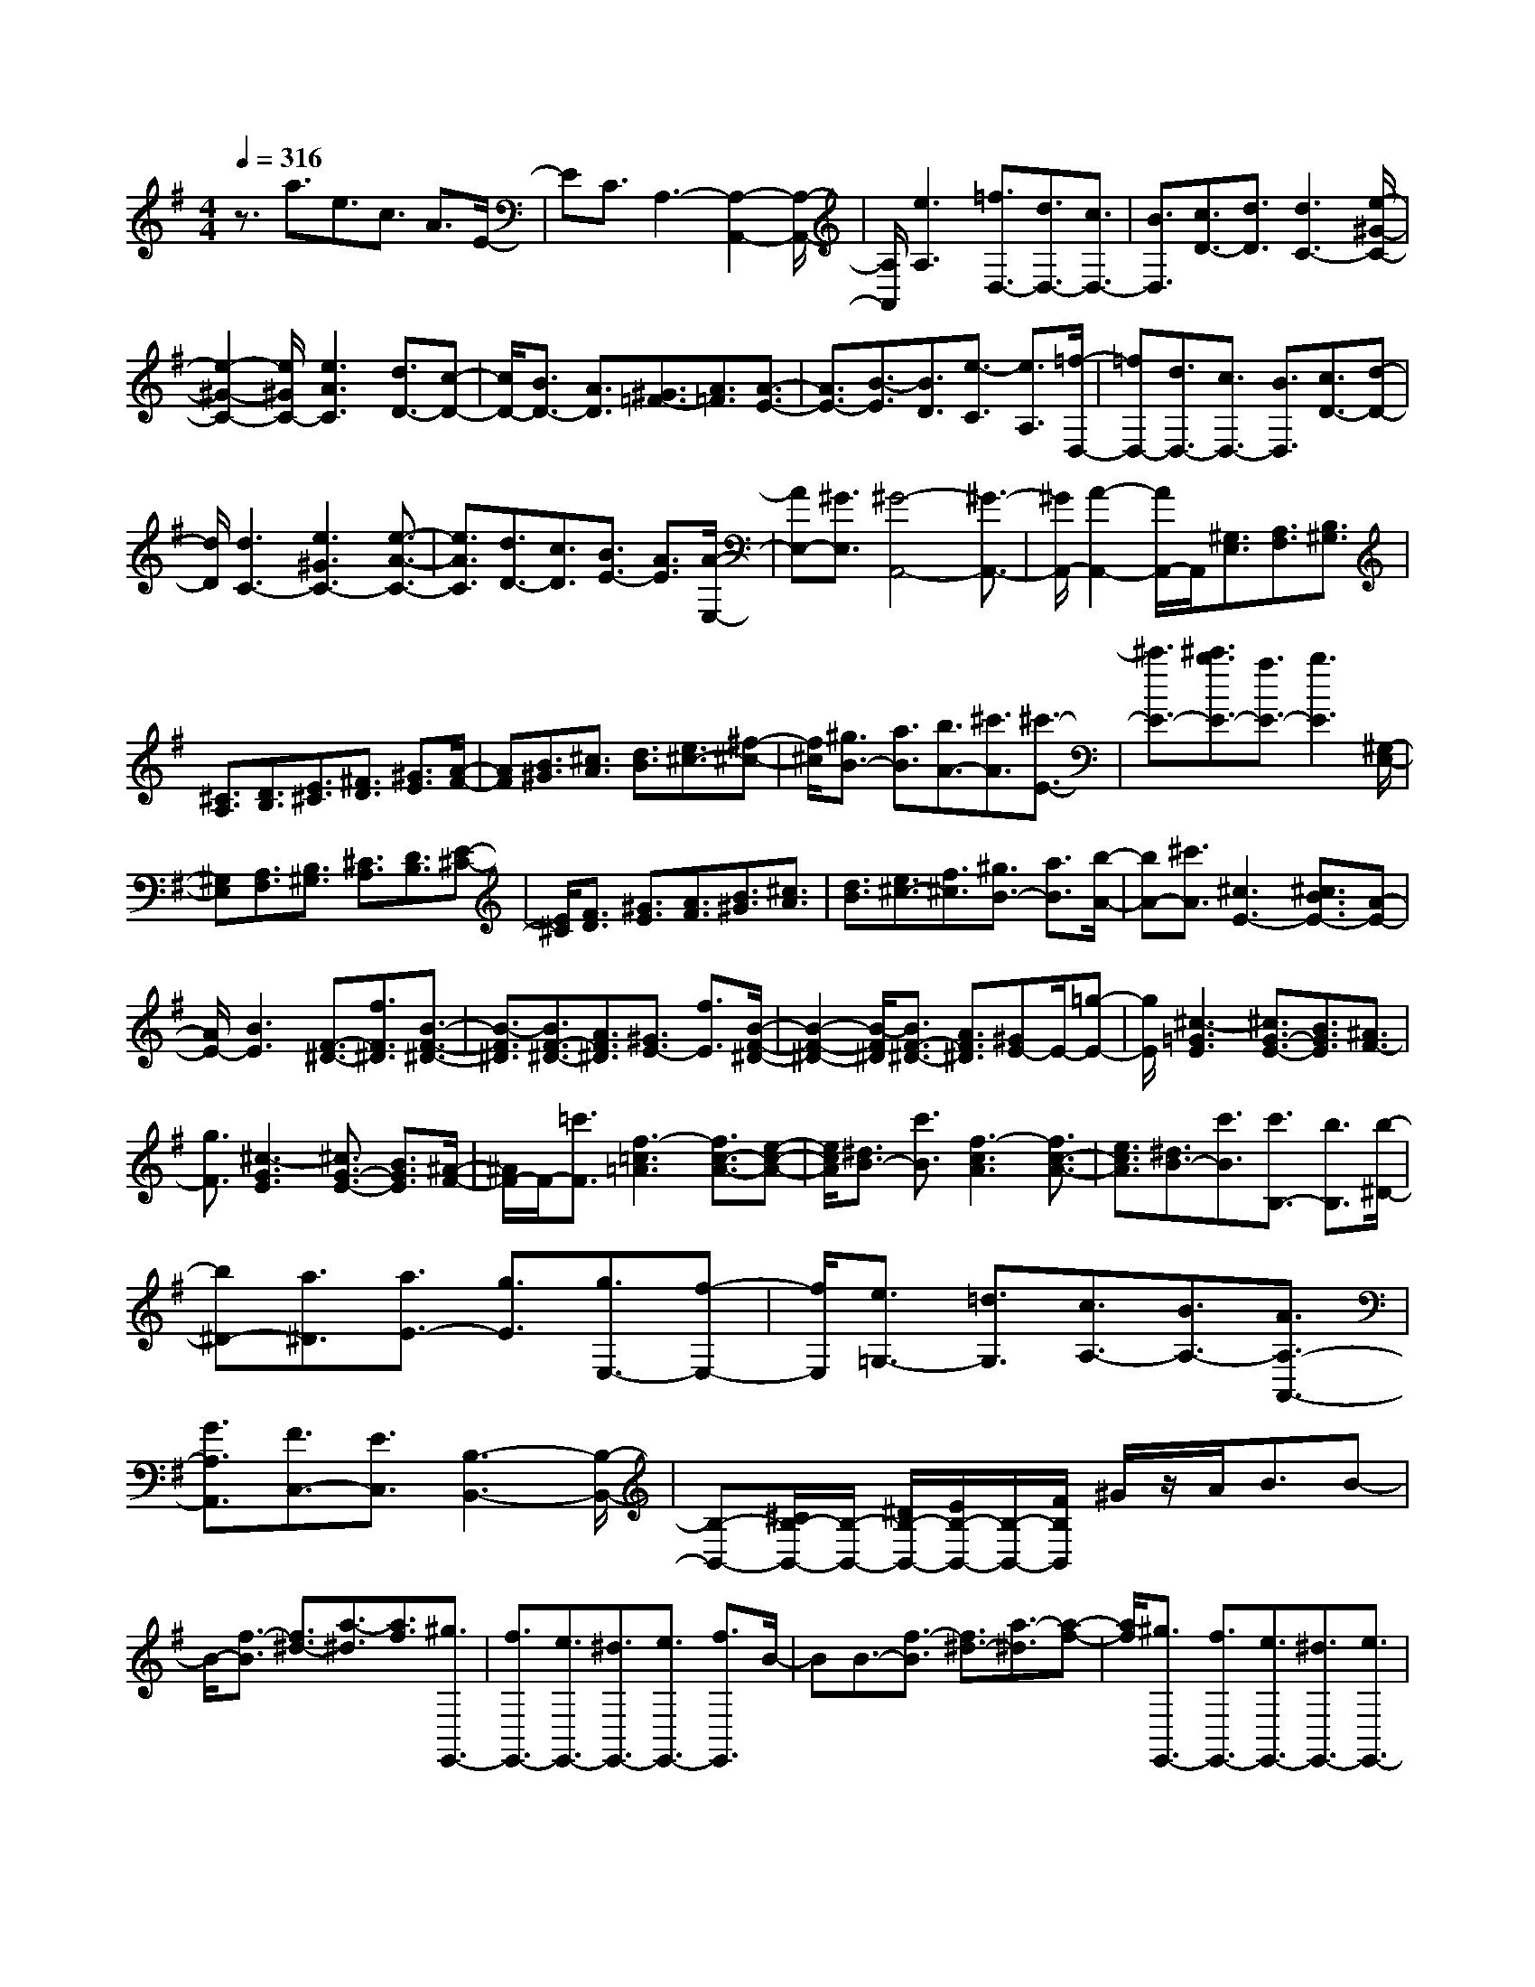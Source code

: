% input file /home/ubuntu/MusicGeneratorQuin/training_data/scarlatti/K110.MID
X: 1
T: 
M: 4/4
L: 1/8
Q:1/4=316
% Last note suggests Dorian mode tune
K:G % 1 sharps
%(C) John Sankey 1998
%%MIDI program 6
%%MIDI program 6
%%MIDI program 6
%%MIDI program 6
%%MIDI program 6
%%MIDI program 6
%%MIDI program 6
%%MIDI program 6
%%MIDI program 6
%%MIDI program 6
%%MIDI program 6
%%MIDI program 6
z3/2a3/2e3/2c3/2 A3/2E/2-|EC3/2A,3-[A,2-A,,2-][A,/2-A,,/2-]|[A,/2A,,/2][e3A,3][=f3/2D,3/2-][d3/2D,3/2-][c3/2D,3/2-]|[B3/2D,3/2][c3/2D3/2-][d3/2D3/2][d3C3-][e/2-^G/2-C/2-]|
[e2-^G2-C2-] [e/2^G/2C/2-][e3A3C3][d3/2D3/2-][c-D-]|[c/2D/2-][B3/2D3/2-] [A3/2D3/2][^G3/2=F3/2-][A3/2=F3/2][A3/2-E3/2-]|[A3/2E3/2-][B3/2-E3/2][B3/2D3/2][e3/2-C3/2] [e3/2A,3/2][=f/2-D,/2-]|[=fD,-][d3/2D,3/2-][c3/2D,3/2-] [B3/2D,3/2][c3/2D3/2-][d-D-]|
[d/2D/2][d3C3-][e3^G3C3-][e3/2-A3/2-C3/2-]|[e3/2A3/2C3/2][d3/2D3/2-][c3/2D3/2][B3/2E3/2-] [A3/2E3/2][A/2-E,/2-]|[AE,-][^G3/2E,3/2][^G4-A,,4-][^G3/2-A,,3/2-]|[^G/2A,,/2-][A2-A,,2-][A/2A,,/2-]A,,/2[^G,3/2E,3/2][A,3/2F,3/2][B,3/2^G,3/2]|
[^C3/2A,3/2][D3/2B,3/2][E3/2^C3/2][^F3/2D3/2] [^G3/2E3/2][A/2-F/2-]|[AF][B3/2^G3/2][^c3/2A3/2] [d3/2B3/2][e3/2^c3/2-][^f-^c-]|[f/2^c/2][^g3/2B3/2-] [a3/2B3/2][b3/2A3/2-][^c'3/2A3/2][^c'3/2-E3/2-]|[^c'3/2E3/2-][^c'3/2b3/2E3/2-][a3/2E3/2-][b3E3][^G,/2-E,/2-]|
[^G,E,][A,3/2F,3/2][B,3/2^G,3/2] [^C3/2A,3/2][D3/2B,3/2][E-^C-]|[E/2^C/2][F3/2D3/2] [^G3/2E3/2][A3/2F3/2][B3/2^G3/2][^c3/2A3/2]|[d3/2B3/2][e3/2^c3/2-][f3/2^c3/2][^g3/2B3/2-] [a3/2B3/2][b/2-A/2-]|[bA-][^c'3/2A3/2][^c3E3-][^c3/2B3/2E3/2-][A-E-]|
[A/2E/2-][B3E3][F3/2-^D3/2-][f3/2F3/2^D3/2][B3/2-F3/2-^D3/2-]|[B3/2-F3/2^D3/2][B3/2F3/2-^D3/2-][A3/2F3/2^D3/2][^G3/2E3/2-] [f3/2E3/2][B/2-F/2-^D/2-]|[B2-F2-^D2-] [B/2-F/2^D/2][B3/2F3/2-^D3/2-] [A3/2F3/2^D3/2][^GE-]E/2-[=g-E-]|[g/2E/2][^c3-=G3E3][^c3/2G3/2-E3/2-][B3/2G3/2E3/2][^A3/2F3/2-]|
[g3/2F3/2][^c3-G3E3][^c3/2G3/2-E3/2-] [B3/2G3/2E3/2][^A/2-F/2-]|[^A/2F/2-]F/2-[=c'3/2F3/2][f3-=c3=A3][f3/2c3/2-A3/2-][e-c-A-]|[e/2c/2A/2][^d3/2B3/2-] [c'3/2B3/2][f3-c3A3][f3/2c3/2-A3/2-]|[e3/2c3/2A3/2][^d3/2B3/2-][c'3/2B3/2][c'3/2B,3/2-] [b3/2B,3/2][b/2-^D/2-]|
[b^D-][a3/2^D3/2][a3/2E3/2-] [g3/2E3/2][g3/2E,3/2-][f-E,-]|[f/2E,/2][e3/2=G,3/2-] [=d3/2G,3/2][c3/2A,3/2-][B3/2A,3/2-][A3/2A,3/2-A,,3/2-]|[G3/2A,3/2A,,3/2][F3/2C,3/2-][E3/2C,3/2][B,3-B,,3-][B,/2-B,,/2-]|[B,-B,,-][^C/2B,/2-B,,/2-][B,/2-B,,/2-] [^D/2B,/2-B,,/2-][E/2B,/2-B,,/2-][B,/2-B,,/2-][F/2B,/2B,,/2] ^G/2z/2A<BB-|
B/2-[f3/2-B3/2] [f3/2^d3/2-][a3/2-^d3/2][a3/2f3/2][^g3/2E,,3/2-]|[f3/2E,,3/2-][e3/2E,,3/2-][^d3/2E,,3/2-][e3/2E,,3/2-] [f3/2E,,3/2]B/2-|BB3/2-[f3/2-B3/2] [f3/2^d3/2-][a3/2-^d3/2][a-f-]|[a/2f/2][^g3/2E,,3/2-] [f3/2E,,3/2-][e3/2E,,3/2-][^d3/2E,,3/2-][e3/2E,,3/2-]|
[f3/2E,,3/2]B3/2B3/2-[f3/2-B3/2] [f3/2^d3/2-][a/2-^d/2-]|[a-^d][a3/2f3/2][^g3/2E,,3/2-] [b3/2E,,3/2-][a3/2E,,3/2-][^g-E,,-]|[^g/2E,,/2][f3/2^G,3/2-] [e3/2^G,3/2][f3/2A,3/2-][a3/2A,3/2][^g3/2B,3/2-]|[f3/2B,3/2-][e3/2B,3/2-B,,3/2-][^d3/2B,3/2B,,3/2][^d3E,3-][e/2-E,/2-]|
[e2-E,2-] [e/2E,/2-][^d3/2E,3/2] ^c3/2B3/2B-|B/2-[f/2-B/2]f- [f/2^d/2-]^d-[a/2-^d/2] a-[a/2f/2-]f[^g3/2E,,3/2-]|[f3/2E,,3/2-][e3/2E,,3/2-][^d3/2E,,3/2-][e3/2E,,3/2-] [f3/2E,,3/2]B/2-|BB3/2-[f/2-B/2]f- [f/2^d/2-]^d-[a/2-^d/2] a-[a/2f/2-]f/2-|
f/2[^g3/2E,,3/2-] [f3/2E,,3/2-][e3/2E,,3/2-][^d3/2E,,3/2-][e3/2E,,3/2-]|[f3/2E,,3/2]B3/2B3/2-[f-B]f/2- [f3/2^d3/2-][a/2-^d/2-]|[a/2-^d/2]a/2-[a3/2f3/2][^g3/2E,,3/2-] [b3/2E,,3/2-][a3/2E,,3/2-][^g-E,,-]|[^g/2E,,/2][f3/2^G,3/2-] [e3/2^G,3/2][f3/2A,3/2-][a3/2A,3/2][^g3/2B,3/2-]|
[f3/2B,3/2-][e3/2B,3/2-B,,3/2-][^d3/2B,3/2B,,3/2][f3E,,3-][e/2-E,,/2-]|[e/2E,,/2-][f/2-E,,/2-][f/2e/2-E,,/2-][e/2E,,/2-] [f/2-E,,/2-][f/2e/2-E,,/2-][e2E,,2-]E,,/2[e3/2E,,3/2-][^a-E,,-]|[^a/2E,,/2-][^a3/2E,,3/2-] [b3/2E,,3/2][b3/2=G3/2-][B3/2G3/2][=c3/2A3/2-]|[^g3/2A3/2][^g3/2F3/2-][=a3/2F3/2][a3/2E3/2-] [A3/2E3/2][B/2-F/2-^D/2-]|
[BF-^D-][f3/2F3/2-^D3/2-][f3/2F3/2-^D3/2-] [=g3/2F3/2^D3/2][g3/2G3/2E3/2-][G-E-]|[G/2E/2][A3/2F3/2-] [e3/2F3/2][e3/2^D3/2-][f3/2^D3/2][f3/2B,3/2-]|[F3/2B,3/2][G3/2E3/2-][e3/2E3/2][e3/2F3/2-] [^d3/2F3/2][e/2-G/2-]|[eG-][g3/2G3/2][f3/2A3/2-] [a3/2A3/2][g3/2B3/2-][f-B-]|
[f/2B/2][e3/2B,3/2-] [^d3/2B,3/2][eE,-]E,/2-[^a3/2E,3/2-][^a3/2E,3/2-]|[b3/2E,3/2][b3/2-=G,3/2-][b3/2B3/2G,3/2][c3/2A,3/2-] [^g3/2A,3/2][^g/2-F,/2-]|[^gF,-][=a3/2F,3/2][a3/2-D,3/2-] [a3/2A3/2D,3/2][B3/2G,3/2-][f-G,-]|[f/2G,/2][f3/2E,3/2-] [=g3/2E,3/2][g3/2-^C,3/2-][g3/2G3/2^C,3/2][A3/2F,3/2-]|
[e3/2F,3/2][e3/2^D,3/2-][f3/2^D,3/2][f3/2-B,,3/2-] [f3/2F3/2B,,3/2][G/2-E,/2-]|[GE,-][e3/2E,3/2][e3/2F,3/2-] [^d3/2F,3/2][e3/2G,3/2-][g-G,-]|[g/2G,/2][f3/2A,3/2-] [a3/2A,3/2][g3/2B,3/2-][f3/2B,3/2-][e3/2B,3/2-B,,3/2-]|[^d3/2B,3/2B,,3/2][e3/2-E,3/2-][b3/2e3/2E,3/2-][e3/2E,3/2-] [e3/2E,3/2][e/2-G/2-]|
[eG-][e3/2G3/2][f3/2A3/2-] [a3/2A3/2-][g3/2A3/2-][f-A-]|[f/2A/2][e3/2B,3/2-] [^d3/2B,3/2][g3/2E3/2-][e3/2E3/2-][B3/2E3/2-]|[B3/2E3/2][B3/2G,3/2-][B3/2G,3/2][c3/2A,3/2-] [A3/2A,3/2][G/2-B,/2-]|[GB,-][F3/2B,3/2-][E3/2B,3/2B,,3/2-] [^D3/2B,,3/2][EE,,-]E,,/2-[b-E,,-]|
[b/2E,,/2-][e3/2E,,3/2-] [e3/2E,,3/2][e3/2G3/2-][e3/2G3/2][f3/2A3/2-]|[a3/2A3/2-][g3/2A3/2-][f3/2A3/2][e3/2B,3/2-] [f3/2B,3/2][g/2-E/2-]|[gE-][e3/2E3/2][B3/2E,3/2-] [B3/2E,3/2][B3/2G,3/2-][B-G,-]|[B/2G,/2][c3/2A,3/2-] [A3/2A,3/2][G3/2B,3/2-][F3/2B,3/2-][E3/2B,3/2B,,3/2-]|
[^D3/2B,,3/2][E6-E,,6-][E/2-E,,/2-]|[E2-E,,2-] [E/2E,,/2-][E3/2E,,3/2-] [^G3/2E,,3/2]^G3/2B-|B/2B3/2 =d3/2[f3/2=D3/2-B,3/2-E,3/2-][d3/2D3/2B,3/2E,3/2][^c3/2D3/2-B,3/2-E,3/2-]|[B3/2D3/2B,3/2E,3/2][^c3/2D3/2-B,3/2-E,3/2-][d3/2D3/2B,3/2E,3/2][a3/2^C3/2-A,3/2-E,3/2-] [e3/2^C3/2A,3/2E,3/2][e/2-^C/2-A,/2-E,/2-]|
[e^C-A,-E,-][^c3/2^C3/2A,3/2E,3/2][^c3/2^C3/2-A,3/2-E,3/2-] [A3/2^C3/2A,3/2E,3/2][f3/2D3/2-B,3/2-E,3/2-][d-D-B,-E,-]|[d/2D/2B,/2E,/2][^c3/2D3/2-B,3/2-E,3/2-] [B3/2D3/2B,3/2E,3/2][^c3/2D3/2-B,3/2-E,3/2-][d3/2D3/2B,3/2E,3/2][a3/2^C3/2-A,3/2-E,3/2-]|[e3/2^C3/2A,3/2E,3/2][e3/2^C3/2-A,3/2-E,3/2-][^c3/2^C3/2A,3/2E,3/2][^c3/2^C3/2-A,3/2-E,3/2-] [A3/2^C3/2A,3/2E,3/2][f/2-D/2-B,/2-E,/2-]|[fD-B,-E,-][d3/2D3/2B,3/2E,3/2][^c3/2D3/2-B,3/2-E,3/2-] [B3/2D3/2B,3/2E,3/2][A3/2D3/2-B,3/2-E,3/2-][B-D-B,-E,-]|
[B/2D/2B,/2E,/2][B6A,,6-][^c3/2-A,,3/2-]|[^c3/2A,,3/2-][A3/2A,,3/2-][^c3/2A,,3/2]^c3/2 e3/2e/2-|eg3/2[^a3/2=G3/2-E3/2-A,3/2-] [g3/2G3/2E3/2A,3/2][=f3/2G3/2-E3/2-A,3/2-][e-G-E-A,-]|[e/2G/2E/2A,/2][=f3/2G3/2-E3/2-A,3/2-] [^g3/2G3/2E3/2A,3/2][=a3/2=F3/2-D3/2-A,3/2-][=f3/2=F3/2D3/2A,3/2][=f3/2=F3/2-D3/2-A,3/2-]|
[d3/2=F3/2D3/2A,3/2][d3/2=F3/2-D3/2-A,3/2-][A3/2=F3/2D3/2A,3/2][^a3/2G3/2-E3/2-A,3/2-] [=g3/2G3/2E3/2A,3/2][=f/2-G/2-E/2-A,/2-]|[=fG-E-A,-][e3/2G3/2E3/2A,3/2][=f3/2G3/2-E3/2-A,3/2-] [^g3/2G3/2E3/2A,3/2][=a3/2=F3/2-D3/2-A,3/2-][=f-=F-D-A,-]|[=f/2=F/2D/2A,/2][=f3/2=F3/2-D3/2-A,3/2-] [d3/2=F3/2D3/2A,3/2][d3/2=F3/2-D3/2-A,3/2-][A3/2=F3/2D3/2A,3/2][^a3/2G3/2-E3/2-A,3/2-]|[=g3/2G3/2E3/2A,3/2][=f3/2G3/2-E3/2-A,3/2-][e3/2G3/2E3/2A,3/2][d3/2G3/2-E3/2-A,3/2-] [e3/2G3/2E3/2A,3/2][e/2-=D,/2-]|
[e4-D,4-] [e3/2D,3/2-][=f2-D,2-][=f/2-D,/2-]|[=f/2D,/2][d'-gD,-][d'-=fD,-][d'-gD,][d'/2-D/2-] [d'-=fD-][d'-gD-] [d'/2-=f/2-D/2][d'/2-=f/2=F/2-][d'/2-=F/2-][d'/2-g/2-=F/2-]|[d'/2-g/2=F/2-][d'=f=F][d'-gG,,-][d'-=fG,,-][d'-gG,,][d'/2-B,/2-][d'-=fB,-] [d'-gB,-][d'/2-=f/2-B,/2][d'/2-=f/2=F/2-]|[d'/2-=F/2-][d'-g=F-][d'=f=F][c'-=f=C,-][c'-eC,-][c'-=fC,][c'/2-=C/2-] [c'-eC-][c'-=fC-]|
[c'/2-e/2-C/2][c'/2-e/2E/2-][c'/2-E/2-][c'-=fE-][c'eE][c'-=f=F,,-][c'-e=F,,-][c'-=f=F,,][c'/2-C/2-][c'-eC-]|[c'-=fC-][c'/2-e/2-C/2][c'/2-e/2E/2-] [c'/2-E/2-][c'-=fE-][c'eE][b-eB,,-][b-dB,,-][b-eB,,][b/2-B,/2-]|[b-dB,-][b-eB,-] [b/2-d/2-B,/2][b/2-d/2D/2-][b/2-D/2-][b-eD-][bdD][b-eE,,-][b-dE,,-][b/2-e/2-E,,/2-]|[b/2-e/2E,,/2][b/2-B,/2-][b-dB,-] [b-eB,-][b/2-d/2-B,/2][b/2-d/2D/2-] [b/2-D/2-][b-eD-][bdD][=a3/2=c3/2-A,,3/2-]|
[g3/2c3/2A,,3/2][=f3/2B,,3/2-][e3/2B,,3/2][d3/2C,3/2-] [c3/2C,3/2][=f/2-D,/2-]|[=fD,-][e3/2D,3/2][d3/2E,3/2-] [c3/2E,3/2][B3/2=F,3/2-][A-=F,-]|[A/2=F,/2][^G3/2E,3/2-] [=F3/2E,3/2][E3/2E,,3/2-][D3/2E,,3/2][C3/2E,3/2-]|[B,3/2E,3/2][A,3/2=F,3/2-][^G,3/2=F,3/2-][A,3/2=F,3/2-] [B,3/2=F,3/2-][C/2-=F,/2-]|
[C=F,-][D3/2=F,3/2][D4-E,4-][DE,-][E/2-E,/2-]|[EE,-]E,/2-[^F/2E,/2] ^G/2z/2A/2B3/2-[B3/2^G3/2-][d3/2-^G3/2]|[d3/2B3/2-][^f3/2-B3/2][f3/2d3/2][e3/2A,,,3/2-] [a3/2A,,,3/2-][e/2-A,,,/2-]|[eA,,,-][^c3/2A,,,3/2-][A3/2A,,,3/2-] [e3/2A,,,3/2]B3/2-[B-^G-]|
[B/2^G/2-][d3/2-^G3/2] [d3/2B3/2-][f3/2-B3/2][f3/2d3/2][e3/2A,,,3/2-]|[a3/2A,,,3/2-][e3/2A,,,3/2-][^c3/2A,,,3/2-][A3/2A,,,3/2-] [e3/2A,,,3/2]B/2-|B-[B3/2^G3/2-][d3/2-^G3/2] [d3/2B3/2-][f3/2-B3/2][f-d-]|[f/2d/2][e3/2A,,,3/2-] [a3/2A,,,3/2-][e3/2A,,,3/2-][^c3/2A,,,3/2][A3/2^C3/2-]|
[e3/2^C3/2][B3/2D3/2-][d3/2D3/2][^c3/2E3/2-] [B3/2E3/2][A/2-E,/2-]|[AE,-][^G3/2E,3/2][^c3/2A,,3/2-] [B3/2A,,3/2-][A3/2A,,3/2-][^G-A,,-]|[^G/2A,,/2-][A3A,,3]B3/2-[B^G-] ^G/2-[d3/2-^G3/2]|[dB-]B/2-[f3/2-B3/2][fd-] d/2[e3/2A,,,3/2-] [a3/2A,,,3/2-][e/2-A,,,/2-]|
[eA,,,-][^c3/2A,,,3/2-][A3/2A,,,3/2-] [e3/2A,,,3/2]B3/2-[B^G-]|^G/2-[d3/2-^G3/2] [dB-]B/2-[f3/2-B3/2][fd-] d/2[e3/2A,,,3/2-]|[a3/2A,,,3/2-][e3/2A,,,3/2-][^c3/2A,,,3/2-][A3/2A,,,3/2-] [e3/2A,,,3/2]B/2-|B-[B3/2^G3/2-][d-^G]d/2- [d3/2B3/2-][f-B]f/2-[f-d-]|
[f/2d/2][e3/2A,,,3/2-] [a3/2A,,,3/2-][e3/2A,,,3/2-][^c3/2A,,,3/2][A3/2^C3/2-]|[e3/2^C3/2][B3/2D3/2-][d3/2D3/2][^c3/2E3/2-] [B3/2E3/2][A/2-E,/2-]|[AE,-][^G3/2E,3/2][A4-A,,4-][A/2A,,/2-][B/2A,,/2-]A,,/2-|[=c/2A,,/2-][d/2A,,/2-]A,,/2-[e/2A,,/2-] [f/2A,,/2-]A,,/2-[^g/2A,,/2][a3/2A,,3/2-][b3/2A,,3/2-][b3/2A,,3/2-]|
[c'3/2A,,3/2][c'3/2A3/2-][c3/2A3/2][d3/2B3/2-] [a3/2B3/2][a/2-^G/2-]|[a^G-][b3/2^G3/2][b3/2E3/2-] [B3/2E3/2][c3/2A,3/2-][^g-A,-]|[^g/2A,/2][^g3/2B,3/2-] [a3/2B,3/2][a3/2=C3/2-][=g3/2C3/2][=f3/2D3/2-]|[e3/2D3/2][d3/2E3/2-][c3/2E3/2][B3/2=F3/2-] [A3/2=F3/2][^G/2-E/2-]|
[^GE-][d3/2E3/2-][d3/2E3/2-] [e3/2E3/2][e3/2C3/2-][E-C-]|[E/2C/2][=F3/2D3/2-] [^c3/2D3/2][^c3/2B,3/2-][d3/2B,3/2][d3/2=G,3/2-]|[D3/2G,3/2][E3/2C3/2-][B3/2C3/2][B3/2A,3/2-] [=c3/2A,3/2][c/2-^F,/2-]|[cF,-][C3/2F,3/2][D3/2B,3/2-] [A3/2B,3/2][A3/2^G,3/2-][B-^G,-]|
[B/2^G,/2][B3/2E,3/2-] [B,3/2E,3/2][C3/2A,3/2-][A3/2A,3/2][A3/2B,3/2-]|[^G3/2B,3/2][A3/2C3/2-][c3/2C3/2][B3/2D3/2-] [d3/2D3/2][c/2-E/2-]|[cE-][B3/2E3/2-][A3/2E3/2E,3/2-] [^G3/2E,3/2][AA,,-]A,,/2-[^d-A,,-]|[^d/2A,,/2-][^d3/2A,,3/2-] [e3/2A,,3/2][e3/2-C3/2-][e3/2E3/2C3/2][=F3/2D3/2-]|
[^c3/2D3/2][^c3/2B,3/2-][=d3/2B,3/2][d3/2-=G,3/2-] [d3/2D3/2G,3/2][E/2-C/2-]|[EC-][B3/2C3/2][B3/2A,3/2-] [=c3/2A,3/2][c3/2-F,3/2-][c-C-F,-]|[c/2C/2F,/2][D3/2B,3/2-] [A3/2B,3/2][A3/2^G,3/2-][B3/2^G,3/2][B3/2-E,3/2-]|[B3/2B,3/2E,3/2][C3/2A,,3/2-][A3/2A,,3/2][A3/2B,,3/2-] [^G3/2B,,3/2][A/2-C,/2-]|
[AC,-][c3/2C,3/2][B3/2D,3/2-] [d3/2D,3/2][c3/2E,3/2-][B-E,-]|[B/2E,/2-][A3/2E,3/2-E,,3/2-] [^G3/2E,3/2E,,3/2][A3/2-A,,3/2-][a3/2A3/2A,,3/2-][e3/2A,,3/2-]|[e3/2A,,3/2][e3/2C3/2-][e3/2C3/2][=f3/2D3/2-] [d3/2D3/2-][c/2-D/2-]|[cD-][B3/2D3/2][c3/2=G,3/2-] [d3/2G,3/2][e3/2C3/2-][c-C-]|
[c/2C/2-][A3/2C3/2-] [A3/2C3/2][A3/2=F3/2-][A3/2=F3/2][B3/2D3/2-]|[d3/2D3/2][c3/2E3/2-][B3/2E3/2-][A3/2E3/2-E,3/2-] [^G3/2E3/2E,3/2][A/2-A,/2-]|[A-A,-][a3/2A3/2A,3/2-][e3/2A,3/2-A,,3/2-] [e3/2A,3/2A,,3/2][e3/2C,3/2-][e-C,-]|[e/2C,/2][=f3/2D,3/2-] [d3/2D,3/2-][c3/2D,3/2-][B3/2D,3/2][c3/2G,3/2-]|
[d3/2G,3/2][e3/2C,3/2-][c3/2C,3/2][A3/2=F,3/2-] [A3/2=F,3/2][A/2-E,/2-]|[AE,-][A3/2E,3/2][B3/2D,3/2-] [d3/2D,3/2][c3/2E,3/2-][B-E,-]|[B/2E,/2-][A3/2E,3/2-E,,3/2-] [^G3/2E,3/2E,,3/2][A4-A,,4-][A/2-A,,/2-]|[A8-A,,8-]|
[A8-A,,8-]|[A4-A,,4-] [AA,,]
